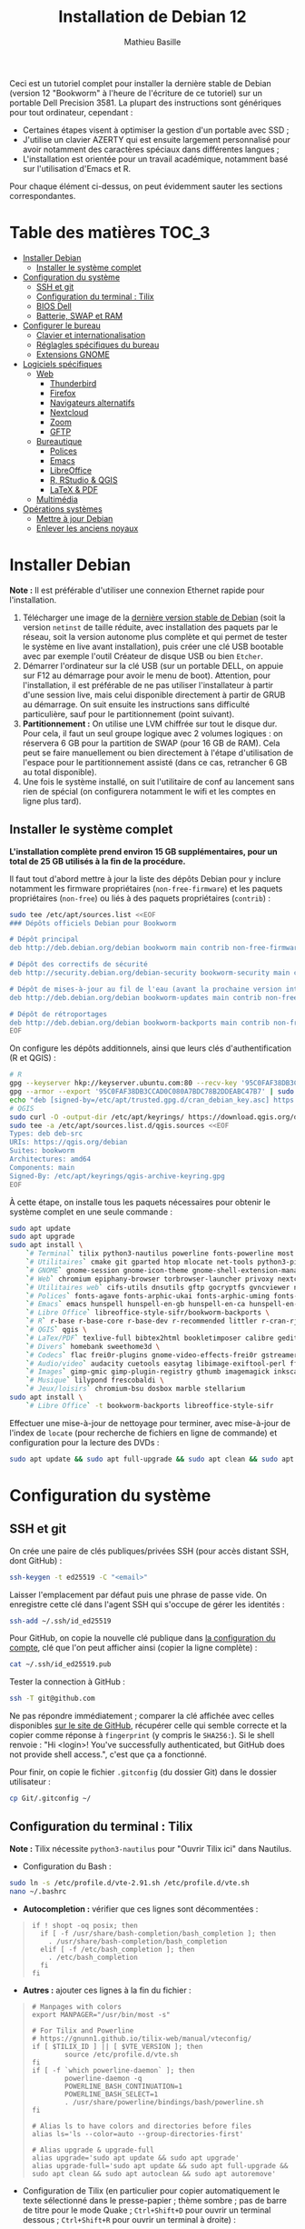 #+TITLE: Installation de Debian 12
#+AUTHOR: Mathieu Basille


Ceci est un tutoriel complet pour installer la dernière stable de Debian
(version 12 "Bookworm" à l'heure de l'écriture de ce tutoriel) sur un portable
Dell Precision 3581. La plupart des instructions sont génériques pour tout
ordinateur, cependant :

- Certaines étapes visent à optimiser la gestion d'un portable avec SSD ;
- J'utilise un clavier AZERTY qui est ensuite largement personnalisé pour avoir
  notamment des caractères spéciaux dans différentes langues ;
- L'installation est orientée pour un travail académique, notamment basé sur
  l'utilisation d'Emacs et R.

Pour chaque élément ci-dessus, on peut évidemment sauter les sections
correspondantes.


* Table des matières                                       :TOC_3:
- [[#installer-debian][Installer Debian]]
  - [[#installer-le-système-complet][Installer le système complet]]
- [[#configuration-du-système][Configuration du système]]
  - [[#ssh-et-git][SSH et git]]
  - [[#configuration-du-terminal--tilix][Configuration du terminal : Tilix]]
  - [[#bios-dell][BIOS Dell]]
  - [[#batterie-swap-et-ram][Batterie, SWAP et RAM]]
- [[#configurer-le-bureau][Configurer le bureau]]
  - [[#clavier-et-internationalisation][Clavier et internationalisation]]
  - [[#réglagles-spécifiques-du-bureau][Réglagles spécifiques du bureau]]
  - [[#extensions-gnome][Extensions GNOME]]
- [[#logiciels-spécifiques][Logiciels spécifiques]]
  - [[#web][Web]]
    - [[#thunderbird][Thunderbird]]
    - [[#firefox][Firefox]]
    - [[#navigateurs-alternatifs][Navigateurs alternatifs]]
    - [[#nextcloud][Nextcloud]]
    - [[#zoom][Zoom]]
    - [[#gftp][GFTP]]
  - [[#bureautique][Bureautique]]
    - [[#polices][Polices]]
    - [[#emacs][Emacs]]
    - [[#libreoffice][LibreOffice]]
    - [[#r-rstudio--qgis][R, RStudio & QGIS]]
    - [[#latex--pdf][LaTeX & PDF]]
  - [[#multimédia][Multimédia]]
- [[#opérations-systèmes][Opérations systèmes]]
  - [[#mettre-à-jour-debian][Mettre à jour Debian]]
  - [[#enlever-les-anciens-noyaux][Enlever les anciens noyaux]]

* Installer Debian

*Note :* Il est préférable d'utiliser une connexion Ethernet rapide pour
l'installation.

1) Télécharger une image de la [[https://www.debian.org/distrib/][dernière version stable de Debian]] (soit la
   version =netinst= de taille réduite, avec installation des paquets par le
   réseau, soit la version autonome plus complète et qui permet de tester le
   système en live avant installation), puis créer une clé USB bootable avec par
   exemple l'outil Créateur de disque USB ou bien =Etcher=.
2) Démarrer l'ordinateur sur la clé USB (sur un portable DELL, on appuie sur F12
   au démarrage pour avoir le menu de boot). Attention, pour l'installation, il
   est préférable de ne pas utiliser l'installateur à partir d'une session live,
   mais celui disponible directement à partir de GRUB au démarrage. On suit
   ensuite les instructions sans difficulté particulière, sauf pour le
   partitionnement (point suivant).
3) *Partitionnement :* On utilise une LVM chiffrée sur tout le disque dur. Pour
   cela, il faut un seul groupe logique avec 2 volumes logiques : on réservera
   6 GB pour la partition de SWAP (pour 16 GB de RAM). Cela peut se faire
   manuellement ou bien directement à l'étape d'utilisation de l'espace pour le
   partitionnement assisté (dans ce cas, retrancher 6 GB au total disponible).
4) Une fois le système installé, on suit l'utilitaire de conf au lancement sans
   rien de spécial (on configurera notamment le wifi et les comptes en ligne
   plus tard).


** Installer le système complet

*L'installation complète prend environ 15 GB supplémentaires, pour un total de
25 GB utilisés à la fin de la procédure.*

Il faut tout d'abord mettre à jour la liste des dépôts Debian pour y inclure
notamment les firmware propriétaires (=non-free-firmware=) et les paquets
propriétaires (=non-free=) ou liés à des paquets propriétaires (=contrib=) :

#+begin_src sh
sudo tee /etc/apt/sources.list <<EOF
### Dépôts officiels Debian pour Bookworm

# Dépôt principal
deb http://deb.debian.org/debian bookworm main contrib non-free-firmware  non-free

# Dépôt des correctifs de sécurité
deb http://security.debian.org/debian-security bookworm-security main contrib non-free-firmware  non-free

# Dépôt de mises-à-jour au fil de l'eau (avant la prochaine version intermédiaire)
deb http://deb.debian.org/debian bookworm-updates main contrib non-free-firmware  non-free

# Dépôt de rétroportages
deb http://deb.debian.org/debian bookworm-backports main contrib non-free-firmware  non-free
EOF
#+end_src

On configure les dépôts additionnels, ainsi que leurs clés d'authentification (R
et QGIS) :

#+begin_src sh
# R
gpg --keyserver hkp://keyserver.ubuntu.com:80 --recv-key '95C0FAF38DB3CCAD0C080A7BDC78B2DDEABC47B7'
gpg --armor --export '95C0FAF38DB3CCAD0C080A7BDC78B2DDEABC47B7' | sudo tee /etc/apt/trusted.gpg.d/cran_debian_key.asc
echo "deb [signed-by=/etc/apt/trusted.gpg.d/cran_debian_key.asc] https://cloud.r-project.org/bin/linux/debian bookworm-cran40/" | sudo tee -a /etc/apt/sources.list.d/r.list
# QGIS
sudo curl -O -output-dir /etc/apt/keyrings/ https://download.qgis.org/downloads/qgis-archive-keyring.gpg
sudo tee -a /etc/apt/sources.list.d/qgis.sources <<EOF
Types: deb deb-src
URIs: https://qgis.org/debian
Suites: bookworm
Architectures: amd64
Components: main
Signed-By: /etc/apt/keyrings/qgis-archive-keyring.gpg
EOF
#+end_src

À cette étape, on installe tous les paquets nécessaires pour obtenir le système
complet en une seule commande :

#+begin_src sh
sudo apt update
sudo apt upgrade
sudo apt install \
    `# Terminal` tilix python3-nautilus powerline fonts-powerline most bash-completion \
    `# Utilitaires` cmake git gparted htop mlocate net-tools python3-pip rename sqlite3 fwupd tlp tlp-rdw localepurge flatpak gnome-software-plugin-flatpak \
    `# GNOME` gnome-session gnome-icon-theme gnome-shell-extension-manager gnome-shell-extension-appindicator systemd-timesyncd \
    `# Web` chromium epiphany-browser torbrowser-launcher privoxy nextcloud-desktop nautilus-nextcloud \
    `# Utilitaires web` cifs-utils dnsutils gftp gocryptfs gvncviewer network-manager-openconnect-gnome network-manager-openvpn-gnome network-manager-vpnc-gnome openfortivpn network-manager-fortisslvpn-gnome revelation rsync screen unison \
    `# Polices` fonts-agave fonts-arphic-ukai fonts-arphic-uming fonts-arphic-gkai00mp fonts-arphic-gbsn00lp fonts-arphic-bkai00mp fonts-arphic-bsmi00lp fonts-baekmuk fonts-bebas-neue fonts-crosextra-carlito fonts-crosextra-caladea fonts-ecolier-court fonts-ecolier-lignes-court fonts-fantasque-sans fonts-firacode fonts-hack-ttf fonts-inconsolata fonts-jetbrains-mono fonts-liberation2 fonts-linuxlibertine fonts-ubuntu ttf-mscorefonts-installer unifont \
    `# Emacs` emacs hunspell hunspell-en-gb hunspell-en-ca hunspell-en-us hunspell-fr libpoppler-glib-dev ditaa elpa-pdf-tools-server sqlformat \
    `# Libre Office` libreoffice-style-sifr/bookworm-backports \
    `# R` r-base r-base-core r-base-dev r-recommended littler r-cran-rjags r-cran-rjava r-cran-rodbc r-cran-tkrplot libgdal-dev libproj-dev libgeos-dev libnetcdf-dev libnode-dev libgsl-dev libgmp-dev libmpfr-dev libcurl4-openssl-dev libssl-dev libxml2-dev libcairo2-dev libxt-dev libmagick++-dev libudunits2-dev libharfbuzz-dev libfribidi-dev libgit2-dev tcl-dev tk-dev opencl-headers \
    `# QGIS` qgis \
    `# LaTex/PDF` texlive-full bibtex2html bookletimposer calibre gedit-latex-plugin gummi impressive ispell latex2rtf latexmk lcdf-typetools libtext-pdf-perl mupdf pandoc pdf2djvu pdf2svg pdfarranger pdfchain pdfposter pdfsam pdftk poppler-utils qpdf xournalpp \
    `# Divers` homebank sweethome3d \
    `# Codecs` flac frei0r-plugins gnome-video-effects-frei0r gstreamer1.0-plugins-bad gstreamer1.0-plugins-ugly libdvd-pkg vorbis-tools vorbisgain \
    `# Audio/video` audacity cuetools easytag libimage-exiftool-perl ffmpeg shntool soundconverter devede gnome-mpv mkvtoolnix pitivi sound-juicer sox subtitleeditor vlc youtube-dl \
    `# Images` gimp-gmic gimp-plugin-registry gthumb imagemagick inkscape \
    `# Musique` lilypond frescobaldi \
    `# Jeux/loisirs` chromium-bsu dosbox marble stellarium
sudo apt install \
    `# Libre Office` -t bookworm-backports libreoffice-style-sifr
#+end_src

Effectuer une mise-à-jour de nettoyage pour terminer, avec mise-à-jour de
l'index de =locate= (pour recherche de fichiers en ligne de commande) et
configuration pour la lecture des DVDs :

#+begin_src sh
sudo apt update && sudo apt full-upgrade && sudo apt clean && sudo apt autoclean && sudo apt autoremove && sudo updatedb && sudo dpkg-reconfigure libdvd-pkg
#+end_src


* Configuration du système


** SSH et git

On crée une paire de clés publiques/privées SSH (pour accès distant SSH,
dont GitHub) :

#+begin_src sh
ssh-keygen -t ed25519 -C "<email>"
#+end_src

Laisser l'emplacement par défaut puis une phrase de passe vide. On enregistre
cette clé dans l'agent SSH qui s'occupe de gérer les identités :

#+begin_src sh
ssh-add ~/.ssh/id_ed25519 
#+end_src

Pour GitHub, on copie la nouvelle clé publique dans [[https://github.com/settings/keys][la configuration du compte]],
clé que l'on peut afficher ainsi (copier la ligne complète) :

#+begin_src sh
cat ~/.ssh/id_ed25519.pub
#+end_src

Tester la connection à GitHub :

#+begin_src sh
ssh -T git@github.com
#+end_src

Ne pas répondre immédiatement ; comparer la clé affichée avec celles disponibles
[[https://docs.github.com/en/authentication/keeping-your-account-and-data-secure/githubs-ssh-key-fingerprints][sur le site de GitHub]], récupérer celle qui semble correcte et la copier comme
réponse à =fingerprint= (y compris le =SHA256:=). Si le shell renvoie : "Hi <login>! You've successfully authenticated,
but GitHub does not provide shell access.", c'est que ça a fonctionné.

Pour finir, on copie le fichier =.gitconfig= (du dossier Git) dans le dossier
utilisateur :

#+begin_src sh
cp Git/.gitconfig ~/
#+end_src


** Configuration du terminal : Tilix

*Note :* Tilix nécessite =python3-nautilus= pour "Ouvrir Tilix ici" dans
Nautilus.

- Configuration du Bash :
#+begin_src sh
sudo ln -s /etc/profile.d/vte-2.91.sh /etc/profile.d/vte.sh
nano ~/.bashrc
#+end_src
  - *Autocompletion :* vérifier que ces lignes sont décommentées :
#+begin_quote
: if ! shopt -oq posix; then
:   if [ -f /usr/share/bash-completion/bash_completion ]; then
:     . /usr/share/bash-completion/bash_completion
:   elif [ -f /etc/bash_completion ]; then
:     . /etc/bash_completion
:   fi
: fi
#+end_quote
  - *Autres :* ajouter ces lignes à la fin du fichier :
#+begin_quote
: # Manpages with colors
: export MANPAGER="/usr/bin/most -s"
: 
: # For Tilix and Powerline
: # https://gnunn1.github.io/tilix-web/manual/vteconfig/
: if [ $TILIX_ID ] || [ $VTE_VERSION ]; then
:         source /etc/profile.d/vte.sh
: fi
: if [ -f `which powerline-daemon` ]; then
:         powerline-daemon -q
:         POWERLINE_BASH_CONTINUATION=1
:         POWERLINE_BASH_SELECT=1
:         . /usr/share/powerline/bindings/bash/powerline.sh
: fi
: 
: # Alias ls to have colors and directories before files 
: alias ls='ls --color=auto --group-directories-first'
: 
: # Alias upgrade & upgrade-full
: alias upgrade='sudo apt update && sudo apt upgrade'
: alias upgrade-full='sudo apt update && sudo apt full-upgrade && sudo apt clean && sudo apt autoclean && sudo apt autoremove'
#+end_quote
- Configuration de Tilix (en particulier pour copier automatiquement le texte
  sélectionné dans le presse-papier ; thème sombre ; pas de barre de titre pour
  le mode Quake ; ~Ctrl+Shift+D~ pour ouvrir un terminal dessous ;
  ~Ctrl+Shift+R~ pour ouvrir un terminal à droite) :
#+begin_src sh
gsettings set com.gexperts.Tilix.Settings unsafe-paste-alert false
gsettings set com.gexperts.Tilix.Settings copy-on-select true
gsettings set com.gexperts.Tilix.Settings terminal-title-style 'none'
gsettings set com.gexperts.Tilix.Settings theme-variant 'dark'
gsettings set com.gexperts.Tilix.Settings quake-hide-headerbar true
gsettings set com.gexperts.Tilix.Keybindings session-add-down '<Primary><Shift>d'
gsettings set com.gexperts.Tilix.Keybindings session-add-right '<Primary><Shift>r'
#+end_src
  * Installer le thème Nord :
#+begin_src sh
git clone git@github.com:nordtheme/tilix.git Tilix/Nord
cd Tilix/Nord/ && ./install.sh
#+end_src
  * Configuration : Préférences > Profil > Par défaut :
    * Général : « Bip » du terminal : Icône
    * Couleur : Palette prédéfinies : Nord, et ajouter un peu de transparence (un cran vers la droite)
  * Raccourcis clavier : dans les Paramètres GNOME > Clavier > Raccourcis clavier, ajouter
    deux raccourcis personnalisés (en bas de la liste) :
    * Tilix / =tilix= / ~Super+T~
    * Tilix (Quake mode) / =env GDK_BACKEND=x11 tilix --quake= / ~²~ (au dessus de ~Tab~) ; attention, c'est un hack qui nécessite que Tilix ne soit pas déjà lancé en mode Wayland (mais les deux peuvent coexister). Pour quelque chose de plus propre, voir du côté de =[[https://github.com/gnunn1/tilix/issues/1314#issuecomment-1140504915][ddterm]]=
- Renvoyer des insultes quand on se trompe de mot de passe :
#+begin_src sh
sudo visudo
#+end_src
  Ajouter cette ligne au début du fichier :
#+begin_quote
: Defaults        insults
#+end_quote


** BIOS Dell

On peut vérifier la version et les détails du BIOS avec :

#+begin_src sh
sudo dmidecode | less
#+end_src

Dell fournit les mises-à-jour du BIOS via le Linux Vendor Firmware Service
(LVFS via =fwupd=) :

#+begin_src sh
sudo fwupdmgr get-devices
sudo fwupdmgr refresh
sudo fwupdmgr get-updates
#+end_src

Et si besoin :

#+begin_src sh
sudo fwupdmgr update
#+end_src

Si la MAJ n'est pas possible (problème d'UEFI), on peut la faire à la main :
- À la date du 26/10/2023, la dernière version disponible du BIOS est [[https://www.dell.com/support/home/fr-fr/product-support/product/precision-15-3581-laptop/drivers][1.4.1]]
  (datée du 15/06/2023).
- Après téléchargement, on vérifie les signatures :
#+begin_src sh
md5sum Precision_3581_1.4.1.exe
sha1sum Precision_3581_1.4.1.exe
sha256sum Precision_3581_1.4.1.exe
#+end_src
- Copier le fichier sur une clé USB, redémarrer, appuyer sur =F12= pour avoir le
  menu de démarrage, sélectionner "BIOS Flash update" et suivre les
  instructions.

  
** Batterie, SWAP et RAM

- Côté batterie, tout se passe par =TLP=, qui optimise par défaut l'utilisation
  de la batterie pour en préserver la durée de vie, selon les recommandations
  Powertop.

- On utilise =Zswap= pour compresser la mémoire virtuelle en RAM, ce qui permet
  une utilisation plus modérée de la partition de SWAP (utile pour un
  SSD). Zswap peut s'appuyer sur =lz4= pour une compression plus
  performante. Pour cela, on édite le fichier de configuration des modules :
#+begin_src sh
sudo nano /etc/initramfs-tools/modules
#+end_src
  Et on ajoute à la fin :
#+begin_quote
: z3fold
: lz4
: lz4_compress
#+end_quote
  Pour que la modification soit prise en compte :
#+begin_src sh
sudo update-initramfs -u
#+end_src
  Puis on active Zswap via GRUB :
#+begin_src sh
sudo nano /etc/default/grub
#+end_src
  Et on ajoute à la suite de la ligne démarrant par
  « GRUB_CMDLINE_LINUX_DEFAULT= » :
#+begin_quote
: zswap.enabled=1 zswap.compressor=lz4 zswap.max_pool_percent=25 zswap.zpool=z3fold
#+end_quote
  Pour que la modification soit prise en compte :
#+begin_src sh
sudo update-grub
#+end_src
  Après redémarrage, on vérifie que tout est bien configuré :
#+begin_src sh
grep -R . /sys/module/zswap/parameters
#+end_src
  Qui devrait retourner :
#+begin_quote
: /sys/module/zswap/parameters/same_filled_pages_enabled:Y
: /sys/module/zswap/parameters/enabled:Y
: /sys/module/zswap/parameters/max_pool_percent:25
: /sys/module/zswap/parameters/compressor:lz4
: /sys/module/zswap/parameters/non_same_filled_pages_enabled:Y
: /sys/module/zswap/parameters/zpool:z3fold
: /sys/module/zswap/parameters/accept_threshold_percent:90
#+end_quote

- Augmenter la taille du volume de swap (à faire dans une session live si besoin
  de réduire =/root=, qui nécessite d'être démontée).
  - On sauvegarde la configuration :
#+begin_src sh
sudo vgcfgbackup -f vg-config
#+end_src
  - On trouve le nom du volume :
#+begin_src sh
sudo lvs
#+end_src
  - Puis on l'éteint [/dev/VG/LV] :
#+begin_src sh
sudo swapoff /dev/vgubuntu/swap_1
#+end_src
  - On récupère de l'espace d'un autre volume (=/root=) :
#+begin_src sh
sudo lvresize --resizefs -L-7G /dev/vgubuntu/root
#+end_src
  - On redimensionne le volume de swap :
#+begin_src sh
sudo lvresize -L+7G /dev/vgubuntu/swap_1
#+end_src
  - On termine en formatant le nouvel espace de swap pour le rendre utilisable :
#+begin_src sh
sudo mkswap /dev/vgubuntu/swap_1
#+end_src
  - Et redémarrer le volume :
#+begin_src sh
sudo swapon /dev/vgubuntu/swap_1
#+end_src
  - On peut vérifier avec :
#+begin_src sh
swapon -s
#+end_src



* Configurer le bureau


** Clavier et internationalisation

- Avoir français (France) et anglais (UK, US) dans la liste des
  langues, en mettant le français comme langue par défaut :
#+begin_src sh
sudo dpkg-reconfigure locales
#+end_src
  Sélectionner =en-GB.UTF-8=, =en-US.UTF-8=, =fr-FR.UTF-8= (actif par défaut).
- Enlever les langues qui ne sont plus nécessaires :
#+begin_src sh
sudo localepurge
#+end_src
- [[https://help.ubuntu.com/community/Custom%20keyboard%20layout%20definitions][Disposition du clavier ]][à faire]:
  * La liste des caractères et fonctions se trouve à :
    =/usr/include/X11/keysymdef.h=.
  * J'utilise un clavier légèrement personnalisé (basé sur le Français —
    variante), qui inclue des caractères spéciaux (←→²³€—©☆§, etc.), des
    opérateurs mathématiques (±×÷≠≤≥), et les lettres, accents et ponctuation en
    français et espagnol (ÆæÀàÉéÈèÑñŒœÙù «» “” ¡¿, etc.) :
#+begin_src sh
sudo mv /usr/share/X11/xkb/symbols/fr /usr/share/X11/xkb/symbols/fr.bkp
sudo cp Keyboard/keyboard-DELL-Precision-3581_fr /usr/share/X11/xkb/symbols/fr
#+end_src
  * Puis dans les Paramètres GNOME > Pays et langue, choisir « Français
    (variante) » comme Source de saisie ; ajouter « Grec (étendu) » pour
    l'alphabet grec. Pour changer de clavier à la volée : =Windows+Espace=.

Vérifer
https://toutetrien.lithio.fr/article/une-histoire-de-latex-et-point-median/ pour
le point médian (pas celui du clavier qui est l'opérateur mathématique)
Attention : ne marche pas sous Wayland, il faut bien modifier dans xkb

** Réglagles spécifiques du bureau

- Vérifier les applications favorites : Fichiers, Firefox, Thunderbird, Zoom,
  Emacs, Libre Office Writer, Moniteur système
- Vérifier les applications par défaut (Paramètres > Applications par défaut),
  notamment Firefox, Thunderbird, VLC.
- Vérifier les applications au démarrage avec =Ajustements= (Applications au
  démarrage), notamment Firefox, Thunderbird, Zoom, Emacs, NextCloud et
  Fichiers.
- Souris et pavé tactile : Activer =Taper pour cliquer= :
#+begin_src sh
gsettings set org.gnome.desktop.peripherals.touchpad tap-to-click true
#+end_src
- Enlever le « bip » système : Paramètres GNOME > Son, mettre les Sons système
  en silence.
- Raccourcis clavier :
  - Désactiver « Masquer la fenêtre » :
  - Dossier personnel : ~Super+H~
  - Masquer toutes les fenêtres normales : ~Super+D~
  - Effectuer une capture d'écran : ~Super+P~
  - Effectuer la capture d'écran d'une fenêtre : ~Ctrl+Super+P~
  - Enregistrer une capture vidéo interactivement : ~Super+R~
  - Verrouiller l'écran : ~Ctrl+Échap~
  - Basculer l'état d'agrandissement : ~Super+Return~
#+begin_src sh
gsettings set org.gnome.desktop.wm.keybindings minimize ['']
gsettings set org.gnome.settings-daemon.plugins.media-keys home "['<Super>h']"
gsettings set org.gnome.desktop.wm.keybindings show-desktop "['<Super>d']"
gsettings set org.gnome.shell.keybindings screenshot "['<Super>p']"
gsettings set org.gnome.shell.keybindings screenshot-window "['<Control><Super>p']"
gsettings set org.gnome.shell.keybindings show-screen-recording-ui ['<Super>r']
gsettings set org.gnome.settings-daemon.plugins.media-keys screensaver "['<Control>Escape']"
gsettings set org.gnome.desktop.wm.keybindings toggle-maximized "['<Super>Return']"
#+end_src
- Nautilus : Préférences > Vues : Trier les dossiers avant les fichiers
- Calendrier qui affiche le numéro de la semaine :
#+begin_src sh
gsettings set org.gnome.desktop.calendar show-weekdate true
#+end_src
- Mode nuit : activé au lever/coucher du soleil ; couleur à niveau 1 (échelle
  0–3) ; note : contrôle également le passage au thème sombre si Night theme
  switcher est également installé /!\ On active au passage les services de
  géolocalisation pour avoir les horaires de lever/couchers de soleil /!\ :
#+begin_src sh
gsettings set org.gnome.system.location enabled true
gsettings set org.gnome.settings-daemon.plugins.color night-light-enabled true
gsettings set org.gnome.settings-daemon.plugins.color night-light-schedule-automatic true
gsettings set org.gnome.settings-daemon.plugins.color night-light-temperature uint32 3700
#+end_src
  

** Extensions GNOME

On utilise le gestionnaire d'extensions de GNOME
(=gnome-shell-extension-manager=) pour installer et gérer des extensions GNOME
Shell :

- [[https://extensions.gnome.org/extension/16/auto-move-windows/][Auto Move Windows]] [intégrée] : Firefox sur (2), Fichiers sur (3)
- [[https://extensions.gnome.org/extension/28/gtile/][gTile]] : Changer la taille de grille à 4x2,3x2,4x3
- [[https://github.com/ihpled/mute-unmute][Mute/Unmute]]
- [[https://extensions.gnome.org/extension/2236/night-theme-switcher/][Night theme switcher]] : Passe automatiquement du thème clair au thème sombre
  selon les horaires du jour. 
- [[https://extensions.gnome.org/extension/1113/nothing-to-say/][Nothing to say]] : Changer le raccourci pour ~Super+F1~ :
#+begin_src sh
dconf write /org/gnome/shell/extensions/nothing-to-say/keybinding-toggle-mute '["<Super>F1"]'
#+end_src
- [[https://extensions.gnome.org/extension/750/openweather/][OpenWeather]] : Il y a un bug avec le jeu d'icônes (Adwaita) qui est normalement
  corrigé avec l'installation de =gnome-icon-theme=.  Dans les paramètres,
  Agencement : mettre au centre, avec un décalage de 1 (pour l'avoir à droite de
  l'heure) ; Emplacements : ajouter « Pignan ».
- [[https://extensions.gnome.org/extension/1133/supertab-launcher/][Super+Tab Launcher]] : L'extension n'est plus mise à jour mais fonctionne encore
  sous GNOME 43 (à partir de GNOME 45, voir [[https://extensions.gnome.org/extension/6361/alttab-launcher/][ce fork]]). Pour cela, éditer le fichier
  =~/.local/share/gnome-shell/extensions/gnome-shell-extension-super-tab-launcher.dsboger@gmail.com/metadata.json=,
  et rajouter "43" dans la liste des "shell-version". Réouvrir la session.
- Ubuntu AppIndicator [intégrée] : Utiliser une taille d'icone de 20.


* Logiciels spécifiques

** Web

*** Thunderbird

- Nettoyage des locales :
#+begin_src sh
sudo apt purge thunderbird-l10n-* && sudo apt install thunderbird-l10n-en-gb thunderbird-l10n-fr
#+end_src

Le dossier de profile se trouve dans =~/.thunderbird/XXX.default-default=.


**** Configuration

- Enlever la barre de titre : Paramètres > Général > Langue et apparence >
  Disposition des fenêtres > cocher « Masquer la barre de titre de la
  fenêtre ».
- Barres d'outils mail : Clic droit sur la barre d'outils > Personnaliser :
  enlever les boutons Messagerie instantanée, Adresses et Étiquettes, ajouter
  les boutons « Reculer » et « Avancer » tout à gauche, ajouter un espace
  flexible après la boîte de recherche, ajouter « Modules complémentaires » tout
  à droite.
- Vue des e-mails : bouton menu/affichage en haut de la liste des e-mails : Vue
  en fiches, Trier par date, Ordre décroissant, Discussions groupées. Il ne
  semble plus être possible de l'appliquer à tous. Vérifier tout de même :
  Paramètres > Général > Éditeur de configuration :
#+begin_quote
: mailnews.default_sort_order: 1
: mailnews.default_sort_type: 22
#+end_quote
- Limiter la largeur des messages textes à 80 caractères : Préférences > Général
  > Éditeur de configuration :
#+begin_quote
: mailnews.wraplength: 80
#+end_quote
- Dans Paramètres > Vie privée et sécurité, Autoriser le contenu distant dans
  les messages (l'extension Allow HTTP Temp s'occupe de bloquer l'HTML).
- Pas de délai dans la popup des pièces jointes : Paramètres > Général >
  Éditeur de configuration :
#+begin_quote
: security.dialog_enable_delay: 0
#+end_quote
- Pour afficher les quotas IMAP tout le temps (par défaut, uniquement si
  > 75 %) : Paramètres > Général > Éditeur de configuration :
#+begin_quote
: mail.quota.mainwindow_threshold.show: 0
#+end_quote
- Dans le calendrier, empêcher le scroll de souris de changer de mois :
#+begin_quote
: calendar.view.mousescroll: false
#+end_quote
  
**** [[https://github.com/rafaelmardojai/thunderbird-gnome-theme][Thème GNOME]]

Télécharger le thème :

#+begin_src sh
cd Debian/Thunderbird
git clone https://github.com/rafaelmardojai/thunderbird-gnome-theme && cd thunderbird-gnome-theme
./scripts/auto-install.sh
#+end_src

Puis le configurer dans =about:config= :
#+begin_quote
: toolkit.legacyUserProfileCustomizations.stylesheets: true
: svg.context-properties.content.enabled: true
: gnomeTheme.activeTabContrast: true
: gnomeTheme.normalWidthTabs: true
#+end_quote

Redémarrer Thunderbird.

Pour les mises-à-jour, on va dans le dossier de profile Thunderbird
(=~/.thunderbird/XXX.default-default=), sous-dossier
=chrome/thunderbird-gnome-theme=, puis on met à jour le dépôt :

#+begin_src sh
git pull origin main
#+end_src


**** Calendrier

La gestion des calendriers se fait naturellement via Lightning (installé par
défaut dans Thunderbird).

- Barre d'outils calendrier : Clic droit sur la barre d'outils > Personnaliser :
  on garde Synchroniser et Ajouter un événement tout à gauche, ajouter un espace
  flexible puis le bouton Recherche.

- Pour envoyer des invitations à des événements :
  - Associer le calendrier à l'adresse e-mail pertinente
  - Cocher : « Choisir la planification des courriels côté client »
  - Lorsqu'un événement est créé, inviter des participants se fait via le bouton
    dédié (on peut ajouter des e-mails qui sont dans les contacts ou non). À
    l'enregistrement de l'événement, une invitation est envoyée par e-mail (du
    type à accepter/décliner) ; les réponses sont également traitées comme des
    e-mails. 


**** Extensions

- [[https://addons.thunderbird.net/fr/thunderbird/addon/filelink-nextcloud-owncloud/][*cloud - FileLink for Nextcloud and ownCloud]] : configurer le serveur
  NextCloud dans les Paramètres > Rédaction > Pièces jointes
- [[https://addons.thunderbird.net/fr/thunderbird/addon/allow-html-temp/][Allow HTML Temp]]
- [[https://addons.thunderbird.net/fr/thunderbird/addon/birthday-calendar/][Birthday Calendar]]
- [[https://addons.thunderbird.net/fr/thunderbird/addon/cardbook/][CardBook]] : configurer le carnet d'adresse CardDav
- [[https://addons.thunderbird.net/fr/thunderbird/addon/display-mail-user-agent-t/][Display Mail User Agent T]] 
- [[https://addons.thunderbird.net/fr/thunderbird/addon/emojiaddin/][Emoji]]
- [[https://addons.thunderbird.net/fr/thunderbird/addon/provider-for-google-calendar/][Fournisseur pour Google Agenda]]
- [[https://addons.thunderbird.net/fr/thunderbird/addon/lookout-fix-version/][LookOut (fix version)]]
- [[https://addons.thunderbird.net/fr/thunderbird/addon/nestedquote-remover/][NestedQuote Remover]]
- [[https://addons.thunderbird.net/fr/thunderbird/addon/quick-folder-move/][Quick Folder Move]]
- [[https://addons.thunderbird.net/fr/thunderbird/addon/quotecolors/][Quote Colors & Collapse]]
- [[https://addons.thunderbird.net/fr/thunderbird/addon/removedupes/][Remove Duplicate Messages]] [Supprimer les messages en double (Alternatif)]
- [[https://addons.thunderbird.net/fr/thunderbird/addon/signature-switch/][Signature Switch]]

- Compact Headers [désactivé]
- [[https://addons.thunderbird.net/fr/thunderbird/addon/send-later-3/][Envoyer Plus Tard]] [désactivé]
- [[https://addons.thunderbird.net/fr/thunderbird/addon/msghdr-toolbar-customize/][Message Header Toolbar Customize]] [désactivé]: dans la barre d'outils, « Customize
- [[https://addons.thunderbird.net/fr/thunderbird/addon/show-inout/][Show InOut]] [désactivé et plus mis à jour] : réglage des [[https://www.ggbs.de/extensions/ShowInOut_Styles.html][styles]] : 
#+begin_quote
: toolkit.legacyUserProfileCustomizations.stylesheets: true
#+end_quote
  Cocher « Sujet » dans les colonnes sélectionnées, ajouter le dossier =chrome=
  avec les PNGs et le fichier =showInOut.css= dans le dossier d'utilisateur
  Thunderbird (=.thunderbird/***.default-release=). Redémarrer Thunderbird.
  Calendar buttons », et enlever les tâches.


*** Firefox

- Nettoyage des locales (vérifier aussi les fichiers dans
  =/usr/lib/firefox-esr/browser/extensions/langpack-=): 
#+begin_src sh
sudo apt purge firefox-esr-l10n-* && sudo apt install firefox-esr-l10n-en-gb firefox-esr-l10n-fr
#+end_src
- Se connecter à Firefox Sync avec un profil vierge : cela synchronisera les
  marques-page, mots de passe, historique, extensions et préférences. Attention,
  certains extensions ne sont pas ajoutées ou correctement configurées, et
  demandent un peu de manipulation manuelle (liste ci-dessous). Cela peut aussi
  prendre un peu de temps avant que tout ne soit fonctionnel…
- Pas de délai dans la popup des pièces jointes : ouvrir l'éditeur de
  configuration (about:config) :
#+begin_quote
: security.dialog_enable_delay: 0
#+end_quote
- Utilisation de Pocket pour sauvegarder des liens à lire pour plus tard. (en
  cours de test)

**** [[https://github.com/rafaelmardojai/firefox-gnome-theme][Thème GNOME]]

Télécharger le thème :

#+begin_src sh
cd Firefox
git clone https://github.com/rafaelmardojai/firefox-gnome-theme/ && cd firefox-gnome-theme
./scripts/install.sh -f ~/.mozilla/firefox
#+end_src

Puis le configurer dans =about:config= :
#+begin_quote
: toolkit.legacyUserProfileCustomizations.stylesheets: true
: svg.context-properties.content.enabled: true
: gnomeTheme.hideSingleTab: true
: gnomeTheme.activeTabContrast: true
: ui.useOverlayScrollbars: true
#+end_quote

Redémarrer Firefox. Pour coller au visuel GNOME global, on ajoute le bouton de
nouvel onglet à gauche et celui du panneau latéral à droite ainsi que celui des
extensions, puis on enlève le bouton d'accueil Firefox à gauche des onglets. On
rajoutera ensuite les extensions liées aux sites visités directement à droite de
la barre d'adresse (par exemple Pocket ou Bitwarden).

Pour les mises-à-jour, on va dans le dossier de profile Firefox
(=~/.mozilla/firefox/XXX.default-esr=), sous-dossier
=chrome/firefox-gnome-theme=, puis on met à jour le dépôt :

#+begin_src sh
git pull origin master
#+end_src


**** Extensions :

*Vie privée :*

- ClearURLs : Retirer les espions dans les adresses Internet. (semble redondant
  avec Search Engine Ad Remover ci-dessous pour Google)
- Cookie AutoDelete : Contrôlez vos fichiers témoins ! Supprimez automatiquement
  les fichiers témoins non utilisés de vos onglets fermés tout en gardant ceux
  que vous voulez.
- Decentraleyes : Protège du pistage lié aux diffuseurs de contenus
  « gratuits », centralisés.
- Privacy Badger : Privacy Badger apprend automatiquement à bloquer les
  traqueurs invisibles.
- Search Engine Ad Remover : Removes ads when searching using Google, Bing,
  DuckDuckGo, StartPage and Ask!
- Smart Referer : Des référents intelligents partout !

*Autres :*

- Bitwarden : Un gestionnaire de mots de passe sécurisé et gratuit pour tous vos
  appareils.
- Easy Youtube Video Downloader Express
- Flagfox : Affiche un drapeau selon la localisation du serveur courant
- I still don't care about cookies : Get rid of cookie warnings from almost all
  websites! (community version of I don't care about cookies)
- Intégration à GNOME Shell : Cette extension permet l'intégration à GNOME Shell
  et aux extensions correspondantes du dépôt https://extensions.gnome.org
- Nuke Anything : Permet la suppression de n'importe quel element de la page via
  le menu contextuel.
- Textarea Cache : Allows to save automatically the content in a text input
  field. Régler "auto clear old cache" sur 15 jours.

*YouTube et vidéos :*

- [[https://addons.mozilla.org/en-US/firefox/addon/adblock-for-youtube/][AdBlocker for YouTube™]]
- Easy Youtube Video Downloader Express

*Désactivées :*

- Firefox Multi-Account Containers
- Simple Tab Groups
- User-Agent Switcher and Manager : Spoof websites trying to gather information
  about your web navigation to deliver distinct content you may not want
- Video DownloadHelper : Download Videos from the Web

Conserver uniquement Bitwarden et Simple Tab Groups dans la barre des outils.


**** Moteurs de recherche

Le plus simple est de le faire à la main. Pour enlever les moteurs de recherche
des moteurs proposés dans la barre d'adresse, ça se passe dans les Paramètres >
Recherche > Raccourcis de recherche, et on décoche ceux qu'on ne veut pas. Pour
en rajouter (au format OpenSearch), on visite simplement la page que l'on
souhaite, puis on clique sur le =+= de la barre d'adresse. 

Voici la liste que je conserve : 
- Google [par défaut ; mot-clé @google]
- Wikipedia (fr) [mot-clé : @wp]
- Wikipedia (en) [installé ; mot-clé : @wpen]
- [[https://mycroftproject.com/install.html?id=19956&basename=all-debian-packages&icontype=ico&name=Debian+Packages+-+Names+%28All%29][Paquets Debian]] : Ajouter le moteur Debian Packages - Names (All)


*** Navigateurs alternatifs

L'installation propose Chromium (version libre de Google Chrome), Epiphany
(navigateur GNOME), Tor Browser (navigation anonyme, en conjonction avec
=privoxy=).


*** Nextcloud

On configure l'app avec les bons identifiants, et on sélectionne ce que l'on
veut synchroniser et où (je choisis pour ma part =Public=) ; dans les
Paramètres, on coche « Lancer au démarrage » et « Utiliser les icônes
monochrome ».

Le paquet =nautilus-nextcloud= assure une intégration complète dans Nautilus
(icônes de synchronisation, lien de partage, partage avec d'autres utilisateurs,
…).


*** Zoom

Zoom est disponible en =flatpak=, avec l'avantage de mises-à-jour gérées par le système, mais deux inconvénients : la lourdeur de l'installation (toutes les librairies sont téléchargées dans un espace dédié à Zoom) et le fait que le 'systray' (la zone des icones en haut à droite) est mal géré (Zoom n'y reste pas quand on ferme l'application). On utilise donc le =.deb= officiel de Zoom à la place, avec l'inconvénient de devoir le mettre à jour manuellement régulièrement.

On le télécharge sur le [[https://zoom.us/download?os=linux][site de Zoom]] (version 5.16.5-303 au 28/10/2023), puis on l'installe avec :

#+begin_src sh
sudo apt install ./Zoom/zoom_amd64_5.16.5-303
#+end_src

Pour passer Zoom en français, il suffit de cliquer sur l'icone Zoom, puis "Switch language" et choisir Français. Si il y a un problème de connexion automatique au démarrage, simplement supprimer le dossier =~/.zoom/= peut régler le problème.

Note : impossible en l'état de changer l'icone du systray, pour le passer en monochrome (il est intégré dans le binaire Zoom). 


*** GFTP

Pour GTFP, on copie ensuite le fichier `bookmarks` du dossier `GFTP` dans le
dossier de configuration créé après la première utilisation de GFTP (`~/.gftp`).



** Bureautique


*** Polices

- Utiliser =Ajustements= pour changer la police de Texte à chasse fixe à « Hack
  Regular 11 ».
- [[https://wiki.debian.org/SubstitutingCalibriAndCambriaFonts][Alternatives pour Calibri/Cambria]] (polices MS) : Carlito and Caladea. Une fois
  ces polices installées, dans ffice : Outils > Options > LibreOffice >
  Polices, cocher « Appliquer la table de remplacement » avec une règle de
  remplacement pour chaque police (Calibri → Carlito, Cambria →
  Caladea). Laisser « Toujours » et « Écran uniquement » décochés.
- Pour installer des polices TrueType (=.ttf=), simplement les copier dans
  =~/.fonts/~ (créer le dossier au besoin).
- En cas de problème d'affichage des polices, on peut régénérer le cache via :

#+begin_src sh
sudo dpkg-reconfigure fontconfig fontconfig-config
#+end_src

*** Emacs

Cloner ma configuration [[https://github.com/basille/.emacs.d][disponible sur GitHub]] :

#+begin_src sh
git clone git@github.com:basille/.emacs.d ~/.emacs.d/
#+end_src

Ouvrir Emacs, qui va installer tout un ensemble de packages et
s'auto-configurer. Si besoin, relancer Emacs plusieurs fois jusqu'à ce que tous
les packages soient installés.

**** Formater des fichiers markdown

On utilise [[https://dprint.dev/overview/][dprint]] pour cela :

#+begin_src sh
curl -fsSL https://dprint.dev/install.sh | sh
nano ~/.bashrc
#+end_src
#+begin_quote
: # dprint dans le PATH
: export DPRINT_INSTALL="/home/mathieu/.dprint"
: export PATH="$DPRINT_INSTALL/bin:$PATH"
#+end_quote

#+begin_src sh
nano .dprint.json
#+end_src
#+begin_quote
: {
:   "markdown": {
:       "lineWidth": 80,
:       "newLineKind": "lf",
:       "textWrap": "always",
:       "emphasisKind": "asterisks",
:       "strongKind": "asterisks",
:       "ignoreDirective": "dprint-ignore",
:       "ignoreFileDirective": "dprint-ignore-file",
:       "ignoreStartDirective": "dprint-ignore-start",
:       "ignoreEndDirective": "dprint-ignore-end"
:   },
:   "markup": {
:   },
:   "yaml": {
:   },
:   "excludes": [],
:   "plugins": [
:     "https://plugins.dprint.dev/markdown-0.17.8.wasm",
:     "https://plugins.dprint.dev/g-plane/markup_fmt-v0.12.0.wasm",
:     "https://plugins.dprint.dev/g-plane/pretty_yaml-v0.5.0.wasm"
:   ]
: }
#+end_quote

Pour mettre à jour :

#+begin_src sh
dprint upgrade
#+end_src

Pour formater, on utilise la commande =fmt=. Attention, =dprint= formate par
défaut (sans argument) tous les fichiers dans le dossier courant et ses
sous-dossiers. On peut spécifier le ou les fichiers à formater, et en exclure
d'autres (avec =--exludes=) :

#+begin_src sh
dprint fmt
dprint fmt some_file.md
dprint fmt **/*.js --excludes **/data
#+end_src


*** LibreOffice

On choisit le style d'icônes =Sifr= dans les options (Outils > Options >
LibreOffice > Affichage) et on bloque LibreOffice en mode clair (les icônes Sifr
ne gèrent pas le changement).

Pour pouvoir exporter proprement en PDF des diapos avec animation
d'apparition/disparition, on installe l'extension [[https://github.com/monperrus/ExpandAnimations/releases][ExpandAnimations]], en
double-cliquant sur le fichier =.oxt=.


*** R, RStudio & QGIS


**** R

Cloner [[https://github.com/basille/R][ma configuration de R]] : 

#+begin_src sh
git clone git@github.com:basille/R-site.git ~/.R-site
ln -s ~/.R-site/.Rprofile ~/.Rprofile
ln -s ~/.R-site/.Renviron ~/.Renviron
mkdir ~/.R-site/site-library
#+end_src

L'installation des packages que j'ai sélectionnés se fait via la fonction
=install.selected()= :

- spatiaux
- adehabitat et al.
- tidyverse
- plotting
- data
- others


**** RStudio

RStudio n'est malheureusement pas disponible directement dans les dépôts
Ubuntu. On passe donc par le [[https://posit.co/download/rstudio-desktop/#download][site de RStudio]], où l'on peut télécharger le
dernier =.deb= (pour RStudio Desktop 2023.09.1-497 au moment de l'écriture),
puis l'installer avec par exemple :

#+begin_src sh
wget -P RStudio/ https://download1.rstudio.org/electron/focal/amd64/rstudio-2023.09.1-494-amd64.deb
sudo apt install -f ./RStudio/rstudio-2023.09.1-494-amd64.deb
#+end_src

Si besoin, regarder du côté des « [[https://dailies.rstudio.com/rstudio/spotted-wakerobin/desktop/jammy/][dailies]] » en cas de problème de dépendances
non résolues.

Il faut ensuite penser à le mettre à jour régulièrement.

# (RStudio has a tendancy to mess a bit with file associations, so it
# might be necessary to clean that after if RStudio is not supposed to
# be the default R editor; as a matter of fact, if it is the case, it is
# the easiest way to associate =.R= or =.Rmd= files to any editor, while
# keeping the association to Gedit for plain text documents)

# RStudio is provided with its own version of Pandoc, but it seems to
# come [[https://github.com/rstudio/rmarkdown/issues/867][with potential problems]]. The easiest way to overcome this is
# simply to rename the Pandoc executable provided by RStudio (requests
# will then fallback on the system Pandoc):

#   : sudo mv /usr/lib/rstudio/bin/pandoc/pandoc /usr/lib/rstudio/bin/pandoc/pandoc.bkp

# Retina) and may look very tiny in this case.
# Note that RStudio is not adapted to very high resolution (for instance


**** QGIS

On suit les [[https://www.qgis.org/fr/site/forusers/alldownloads.html#debian-ubuntu][instructions officielles pour Debian/Ubuntu]], puis on lance QGIS et
on installer les extensions suivantes (Extensions > Gérer/Installer les
extensions) :

- DB Manager
- QuickMapServices
- TimeManager


*** LaTeX & PDF

Pour installer un environnement LaTeX complet, on utilise la distribution TeX
Live (version 2022), ainsi qu'un certain nombre d'utilitaires PDF

- Pour qu'Evince puisse correctement lancer des liens (URLs) dans les PDFs, il
  faut court-circuiter AppArmor :
#+begin_src sh
sudo apt install apparmor-utils
sudo aa-disable /usr/bin/evince
#+end_src
- On retrouve =biblatex= dans le paquet =texlive-bibtex-extra= (installé avec
=texlive-full=) ; =pdfjam= dans le paquet =texlive-extra-utils= (installé avec
=texlive-full=) ; et =pdfmanipulate= dans le paquet =calibre=.
- Pour lier le fichier BibTex principal à l'installation LaTex. On vérifie d'abord :
#+begin_src sh
kpsewhich -show-path=.bib
#+end_src
  qui devrait inclure :
  =/home/<user>/.texlive2022/texmf-var/bibtex/bib//=. L'astuce est alors de
  créer dans ce dossier un lien vers le dossier de la bibliographie principale :
#+begin_src sh
mkdir -p ~/.texlive2022/texmf-var/bibtex/bib
ln -s ~/Work/Biblio/ ~/.texlive2022/texmf-var/bibtex/bib
#+end_src
- Pour installer un paquet LaTeX (e.g. =moderncv=) :
#+begin_src sh
sudo nano /etc/texmf/texmf.d/03local.cnf
#+end_src
Et on y ajoute :
#+begin_quote
: TEXMFHOME = ~/.texlive2022/texmf
#+end_quote
  Avant de mettre à jour la configuration LaTeX :
#+begin_src sh
sudo update-texmf
#+end_src
  On vérifie avec :
#+begin_src sh
kpsewhich --var-value TEXMFHOME
#+end_src
  Copier le paquet dans =~/.texlive2022/texmf/tex/latex/= et compléter
  l'installation si nécessaire :
#+begin_src sh
latex moderntimeline.ins
latex moderntimeline.dtx
#+end_src
- Pour installer une police LaTeX : copier la police dans
  =~/.texlive2016.d/texmf/fonts/truetype/=, puis mettre à jour l'index TeX :
#+begin_src sh
sudo texhash
#+end_src



** Multimédia

- *ImageMagick* ([[https://askubuntu.com/questions/1181762/imagemagickconvert-im6-q16-no-images-defined][sécurité PDF]]) :
#+begin_src sh
sudo sed -i_bak \
     's/rights="none" pattern="PDF"/rights="read | write" pattern="PDF"/' \
     /etc/ImageMagick-6/policy.xml
#+end_src

- Lecture de DVDs :
#+begin_src sh
sudo dpkg-reconfigure libdvd-pkg
#+end_src

- *Chromium BSU* est un bon gros /shoot'em up/ qui défoule bien ; *DOSBox* un
  émulateur DOS pour jouer aux [[https://abandonware-france.org/][abandonwares]] ; *Marble* est un globe terrestre à
  la Google Earth ; *Stellarium* est un planétarium.



* Opérations systèmes


** Mettre à jour Debian

===================================================

La procédure est très simple :

1) On préférera une connexion filaire pour plus de rapidité de
   téléchargement. On s'assure d'avoir un système complètement à jour, et
   d'avoir effectué une sauvegarde complète de celui-ci.

2) On vérifie la version d'Ubuntu et s'il y a une mise-à-jour disponible :

#+begin_src sh
lsb_release -a
do-release-upgrade --check-dist-upgrade-only
#+end_src

3) Si on utilise une LTS, il faut passer la variable =Prompt= à =normal= (au
   lieu de =lts=) en bas de =/etc/update-manager/release-upgrades=.

4) On lance la MAJ en répondant aux questions posées :

#+begin_src sh
do-release-upgrade
#+end_src

5) On réactive les dépôts de logiciels tiers dans =/etc/apt/sources.list.d=, par
   exemple via « Logiciels et mises-à-jour » (« Autres logiciels », chercher
   ceux indiqués « désactivé pour la mise à niveau vers hirsute »).

6) On vérifie finalement la version d'Ubuntu :

#+begin_src sh
lsb_release -a
#+end_src

===================================================


** Enlever les anciens noyaux

Les noyaux peuvent s'accumuler au cours des mises-à-jour. On commence par
vérifier la version utilisée :

#+begin_src sh
uname -r 
#+end_src

et la liste des noyaux installés :

#+begin_src sh
dpkg --list | egrep -i --color 'linux-image|linux-headers'
#+end_src

On peut ensuite enlever les noyaux qui ne sont plus nécessaires (on gardera le
noyaux actuel et le précédent) :

#+begin_src sh
sudo apt purge linux-image-XXX
#+end_src

où =XXX= donne le numéro de version. On termine par mettre à jour GRUB :

#+begin_src sh
sudo update-grub2
#+end_src
